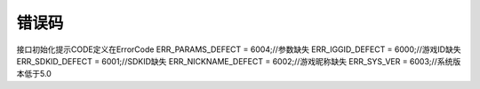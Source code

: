 .. _topics-错误码:

=========
错误码
=========

接口初始化提示CODE定义在ErrorCode
ERR_PARAMS_DEFECT = 6004;//参数缺失
ERR_IGGID_DEFECT = 6000;//游戏ID缺失
ERR_SDKID_DEFECT = 6001;//SDKID缺失
ERR_NICKNAME_DEFECT = 6002;//游戏昵称缺失
ERR_SYS_VER = 6003;//系统版本低于5.0